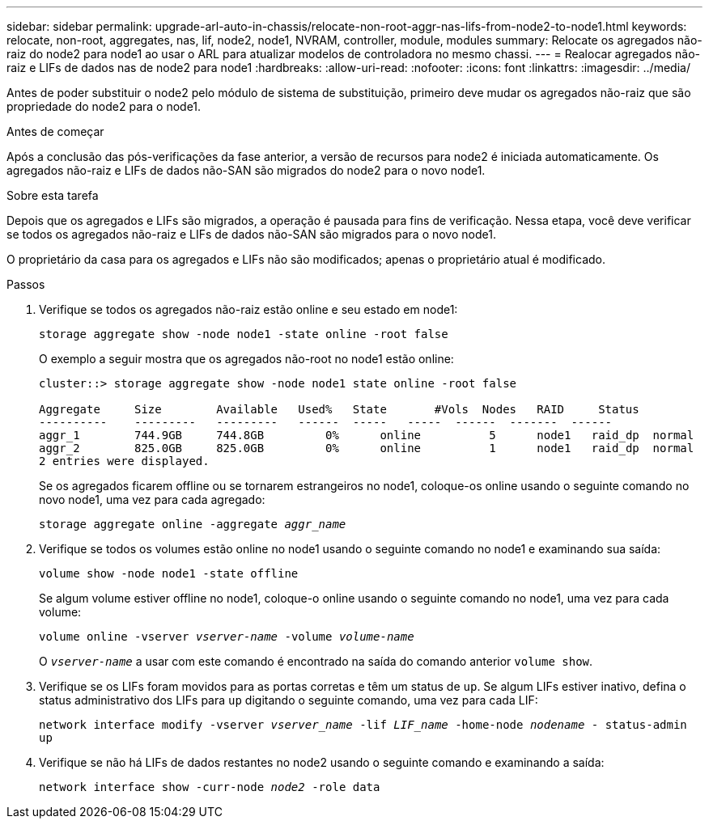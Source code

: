 ---
sidebar: sidebar 
permalink: upgrade-arl-auto-in-chassis/relocate-non-root-aggr-nas-lifs-from-node2-to-node1.html 
keywords: relocate, non-root, aggregates, nas, lif, node2, node1, NVRAM, controller, module, modules 
summary: Relocate os agregados não-raiz do node2 para node1 ao usar o ARL para atualizar modelos de controladora no mesmo chassi. 
---
= Realocar agregados não-raiz e LIFs de dados nas de node2 para node1
:hardbreaks:
:allow-uri-read: 
:nofooter: 
:icons: font
:linkattrs: 
:imagesdir: ../media/


[role="lead"]
Antes de poder substituir o node2 pelo módulo de sistema de substituição, primeiro deve mudar os agregados não-raiz que são propriedade do node2 para o node1.

.Antes de começar
Após a conclusão das pós-verificações da fase anterior, a versão de recursos para node2 é iniciada automaticamente. Os agregados não-raiz e LIFs de dados não-SAN são migrados do node2 para o novo node1.

.Sobre esta tarefa
Depois que os agregados e LIFs são migrados, a operação é pausada para fins de verificação. Nessa etapa, você deve verificar se todos os agregados não-raiz e LIFs de dados não-SAN são migrados para o novo node1.

O proprietário da casa para os agregados e LIFs não são modificados; apenas o proprietário atual é modificado.

.Passos
. Verifique se todos os agregados não-raiz estão online e seu estado em node1:
+
`storage aggregate show -node node1 -state online -root false`

+
O exemplo a seguir mostra que os agregados não-root no node1 estão online:

+
[listing]
----
cluster::> storage aggregate show -node node1 state online -root false

Aggregate     Size        Available   Used%   State	  #Vols	 Nodes	 RAID	  Status
----------    ---------   ---------   ------  -----   -----  ------  -------  ------
aggr_1	      744.9GB     744.8GB	  0%	  online	  5	 node1   raid_dp  normal
aggr_2	      825.0GB	  825.0GB	  0%	  online	  1	 node1   raid_dp  normal
2 entries were displayed.
----
+
Se os agregados ficarem offline ou se tornarem estrangeiros no node1, coloque-os online usando o seguinte comando no novo node1, uma vez para cada agregado:

+
`storage aggregate online -aggregate _aggr_name_`

. Verifique se todos os volumes estão online no node1 usando o seguinte comando no node1 e examinando sua saída:
+
`volume show -node node1 -state offline`

+
Se algum volume estiver offline no node1, coloque-o online usando o seguinte comando no node1, uma vez para cada volume:

+
`volume online -vserver _vserver-name_ -volume _volume-name_`

+
O `_vserver-name_` a usar com este comando é encontrado na saída do comando anterior `volume show`.

. Verifique se os LIFs foram movidos para as portas corretas e têm um status de `up`. Se algum LIFs estiver inativo, defina o status administrativo dos LIFs para `up` digitando o seguinte comando, uma vez para cada LIF:
+
`network interface modify -vserver _vserver_name_ -lif _LIF_name_ -home-node _nodename_ - status-admin up`

. Verifique se não há LIFs de dados restantes no node2 usando o seguinte comando e examinando a saída:
+
`network interface show -curr-node _node2_ -role data`


